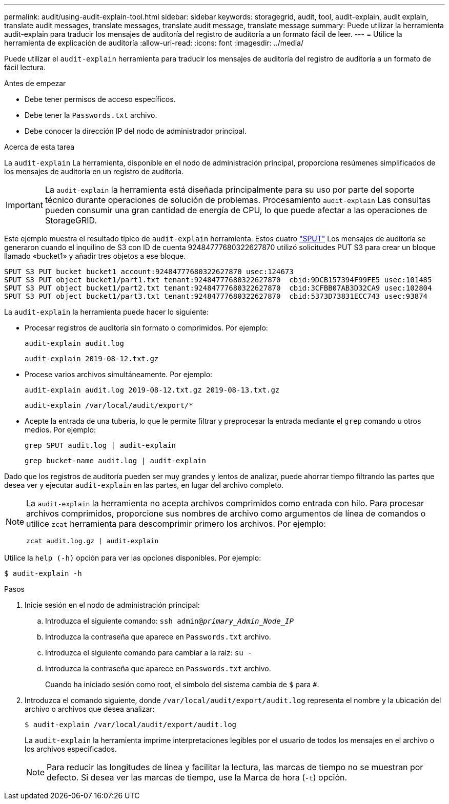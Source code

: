 ---
permalink: audit/using-audit-explain-tool.html 
sidebar: sidebar 
keywords: storagegrid, audit, tool, audit-explain, audit explain, translate audit messages, translate messages, translate audit message, translate message 
summary: Puede utilizar la herramienta audit-explain para traducir los mensajes de auditoría del registro de auditoría a un formato fácil de leer. 
---
= Utilice la herramienta de explicación de auditoría
:allow-uri-read: 
:icons: font
:imagesdir: ../media/


[role="lead"]
Puede utilizar el `audit-explain` herramienta para traducir los mensajes de auditoría del registro de auditoría a un formato de fácil lectura.

.Antes de empezar
* Debe tener permisos de acceso específicos.
* Debe tener la `Passwords.txt` archivo.
* Debe conocer la dirección IP del nodo de administrador principal.


.Acerca de esta tarea
La `audit-explain` La herramienta, disponible en el nodo de administración principal, proporciona resúmenes simplificados de los mensajes de auditoría en un registro de auditoría.


IMPORTANT: La `audit-explain` la herramienta está diseñada principalmente para su uso por parte del soporte técnico durante operaciones de solución de problemas. Procesamiento `audit-explain` Las consultas pueden consumir una gran cantidad de energía de CPU, lo que puede afectar a las operaciones de StorageGRID.

Este ejemplo muestra el resultado típico de `audit-explain` herramienta. Estos cuatro link:sput-s3-put.html["SPUT"] Los mensajes de auditoría se generaron cuando el inquilino de S3 con ID de cuenta 92484777680322627870 utilizó solicitudes PUT S3 para crear un bloque llamado «bucket1» y añadir tres objetos a ese bloque.

[listing]
----
SPUT S3 PUT bucket bucket1 account:92484777680322627870 usec:124673
SPUT S3 PUT object bucket1/part1.txt tenant:92484777680322627870  cbid:9DCB157394F99FE5 usec:101485
SPUT S3 PUT object bucket1/part2.txt tenant:92484777680322627870  cbid:3CFBB07AB3D32CA9 usec:102804
SPUT S3 PUT object bucket1/part3.txt tenant:92484777680322627870  cbid:5373D73831ECC743 usec:93874
----
La `audit-explain` la herramienta puede hacer lo siguiente:

* Procesar registros de auditoría sin formato o comprimidos. Por ejemplo:
+
`audit-explain audit.log`

+
`audit-explain 2019-08-12.txt.gz`

* Procese varios archivos simultáneamente. Por ejemplo:
+
`audit-explain audit.log 2019-08-12.txt.gz 2019-08-13.txt.gz`

+
`audit-explain /var/local/audit/export/*`

* Acepte la entrada de una tubería, lo que le permite filtrar y preprocesar la entrada mediante el `grep` comando u otros medios. Por ejemplo:
+
`grep SPUT audit.log | audit-explain`

+
`grep bucket-name audit.log | audit-explain`



Dado que los registros de auditoría pueden ser muy grandes y lentos de analizar, puede ahorrar tiempo filtrando las partes que desea ver y ejecutar `audit-explain` en las partes, en lugar del archivo completo.

[NOTE]
====
La `audit-explain` la herramienta no acepta archivos comprimidos como entrada con hilo. Para procesar archivos comprimidos, proporcione sus nombres de archivo como argumentos de línea de comandos o utilice `zcat` herramienta para descomprimir primero los archivos. Por ejemplo:

`zcat audit.log.gz | audit-explain`

====
Utilice la `help (-h)` opción para ver las opciones disponibles. Por ejemplo:

`$ audit-explain -h`

.Pasos
. Inicie sesión en el nodo de administración principal:
+
.. Introduzca el siguiente comando: `ssh admin@_primary_Admin_Node_IP_`
.. Introduzca la contraseña que aparece en `Passwords.txt` archivo.
.. Introduzca el siguiente comando para cambiar a la raíz: `su -`
.. Introduzca la contraseña que aparece en `Passwords.txt` archivo.
+
Cuando ha iniciado sesión como root, el símbolo del sistema cambia de `$` para `#`.



. Introduzca el comando siguiente, donde `/var/local/audit/export/audit.log` representa el nombre y la ubicación del archivo o archivos que desea analizar:
+
`$ audit-explain /var/local/audit/export/audit.log`

+
La `audit-explain` la herramienta imprime interpretaciones legibles por el usuario de todos los mensajes en el archivo o los archivos especificados.

+

NOTE: Para reducir las longitudes de línea y facilitar la lectura, las marcas de tiempo no se muestran por defecto. Si desea ver las marcas de tiempo, use la Marca de hora (`-t`) opción.


